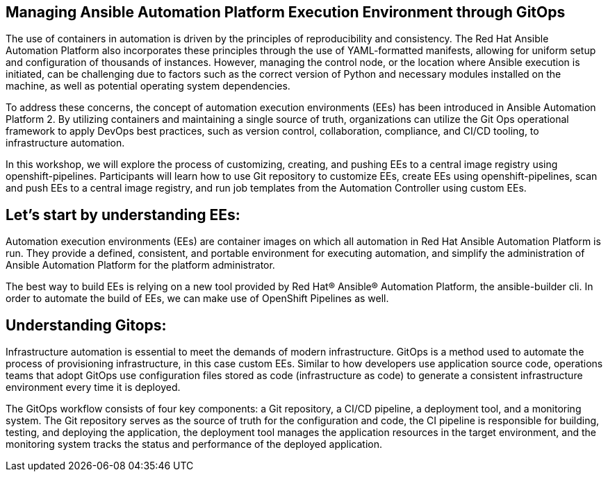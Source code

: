 == Managing Ansible Automation Platform Execution Environment through GitOps

The use of containers in automation is driven by the principles of reproducibility and consistency. The Red Hat Ansible Automation Platform also incorporates these principles through the use of YAML-formatted manifests, allowing for uniform setup and configuration of thousands of instances. However, managing the control node, or the location where Ansible execution is initiated, can be challenging due to factors such as the correct version of Python and necessary modules installed on the machine, as well as potential operating system dependencies.

To address these concerns, the concept of automation execution environments (EEs) has been introduced in Ansible Automation Platform 2. By utilizing containers and maintaining a single source of truth, organizations can utilize the Git Ops operational framework to apply DevOps best practices, such as version control, collaboration, compliance, and CI/CD tooling, to infrastructure automation.

In this workshop, we will explore the process of customizing, creating, and pushing EEs to a central image registry using openshift-pipelines. Participants will learn how to use Git repository to customize EEs, create EEs using openshift-pipelines, scan and push EEs to a central image registry, and run job templates from the Automation Controller using custom EEs.

== Let's start by understanding EEs:

Automation execution environments (EEs) are container images on which all automation in Red Hat Ansible Automation Platform is run. They provide a defined, consistent, and portable environment for executing automation, and simplify the administration of Ansible Automation Platform for the platform administrator.

The best way to build EEs is relying on a new tool provided by Red Hat® Ansible® Automation Platform, the ansible-builder cli. In order to automate the build of EEs, we can make use of OpenShift Pipelines as well.


== Understanding Gitops:

Infrastructure automation is essential to meet the demands of modern infrastructure. GitOps is a method used to automate the process of provisioning infrastructure, in this case custom EEs. Similar to how developers use application source code, operations teams that adopt GitOps use configuration files stored as code (infrastructure as code) to generate a consistent infrastructure environment every time it is deployed.

The GitOps workflow consists of four key components: a Git repository, a CI/CD pipeline, a deployment tool, and a monitoring system. The Git repository serves as the source of truth for the configuration and code, the CI pipeline is responsible for building, testing, and deploying the application, the deployment tool manages the application resources in the target environment, and the monitoring system tracks the status and performance of the deployed application.
